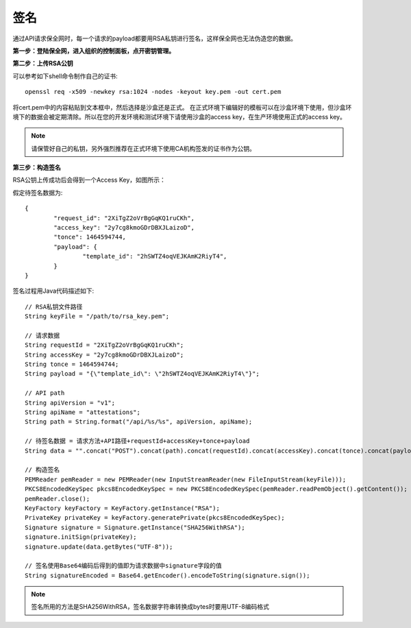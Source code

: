 签名
=================

通过API请求保全网时，每一个请求的payload都要用RSA私钥进行签名，这样保全网也无法伪造您的数据。

**第一步：登陆保全网，进入组织的控制面板，点开密钥管理。**

.. image:: images/open_key_manager.png 

**第二步：上传RSA公钥**

.. image:: images/create_key.png 

可以参考如下shell命令制作自己的证书::

	openssl req -x509 -newkey rsa:1024 -nodes -keyout key.pem -out cert.pem

将cert.pem中的内容粘贴到文本框中，然后选择是沙盒还是正式。
在正式环境下编辑好的模板可以在沙盒环境下使用，但沙盒环境下的数据会被定期清除。所以在您的开发环境和测试环境下请使用沙盒的access key，在生产环境使用正式的access key。

.. note:: 请保管好自己的私钥，另外强烈推荐在正式环境下使用CA机构签发的证书作为公钥。

**第三步：构造签名**

RSA公钥上传成功后会得到一个Access Key，如图所示：

.. image:: images/use_key.png

假定待签名数据为::

	{
		"request_id": "2XiTgZ2oVrBgGqKQ1ruCKh",
		"access_key": "2y7cg8kmoGDrDBXJLaizoD",
		"tonce": 1464594744,
		"payload": {
			"template_id": "2hSWTZ4oqVEJKAmK2RiyT4",
		}
	}

签名过程用Java代码描述如下::

	// RSA私钥文件路径
	String keyFile = "/path/to/rsa_key.pem";
	
	// 请求数据
	String requestId = "2XiTgZ2oVrBgGqKQ1ruCKh";
	String accessKey = "2y7cg8kmoGDrDBXJLaizoD";
	String tonce = 1464594744;
	String payload = "{\"template_id\": \"2hSWTZ4oqVEJKAmK2RiyT4\"}";

	// API path
	String apiVersion = "v1";
	String apiName = "attestations";
	String path = String.format("/api/%s/%s", apiVersion, apiName);

	// 待签名数据 = 请求方法+API路径+requestId+accessKey+tonce+payload
	String data = "".concat("POST").concat(path).concat(requestId).concat(accessKey).concat(tonce).concat(payload);

	// 构造签名
	PEMReader pemReader = new PEMReader(new InputStreamReader(new FileInputStream(keyFile)));
	PKCS8EncodedKeySpec pkcs8EncodedKeySpec = new PKCS8EncodedKeySpec(pemReader.readPemObject().getContent());
	pemReader.close();
	KeyFactory keyFactory = KeyFactory.getInstance("RSA");
	PrivateKey privateKey = keyFactory.generatePrivate(pkcs8EncodedKeySpec);
	Signature signature = Signature.getInstance("SHA256WithRSA");
	signature.initSign(privateKey);
	signature.update(data.getBytes("UTF-8"));

	// 签名使用Base64编码后得到的值即为请求数据中signature字段的值
	String signatureEncoded = Base64.getEncoder().encodeToString(signature.sign());

.. note:: 签名所用的方法是SHA256WithRSA，签名数据字符串转换成bytes时要用UTF-8编码格式









